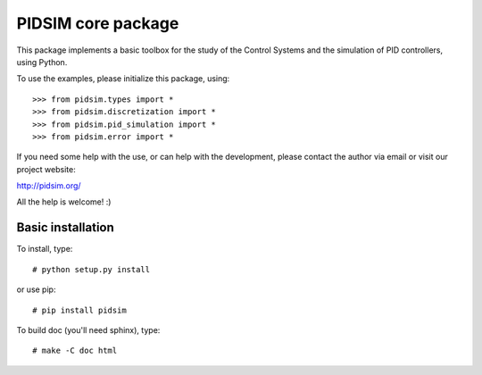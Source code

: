 PIDSIM core package
===================

This package implements a basic toolbox for the study of the Control
Systems and the simulation of PID controllers, using Python.

To use the examples, please initialize this package, using::

    >>> from pidsim.types import *
    >>> from pidsim.discretization import *
    >>> from pidsim.pid_simulation import *
    >>> from pidsim.error import *

If you need some help with the use, or can help with the development,
please contact the author via email or visit our project website:

http://pidsim.org/

All the help is welcome! :)


Basic installation
~~~~~~~~~~~~~~~~~~

To install, type::

    # python setup.py install

or use pip::

    # pip install pidsim

To build doc (you'll need sphinx), type::

    # make -C doc html

